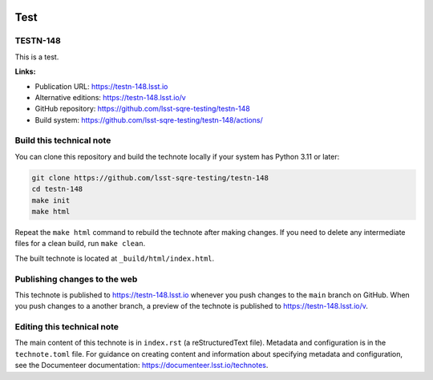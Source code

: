 .. image:: https://img.shields.io/badge/testn--148-lsst.io-brightgreen.svg
   :target: https://testn-148.lsst.io
.. image:: https://github.com/lsst-sqre-testing/testn-148/workflows/CI/badge.svg
   :target: https://github.com/lsst-sqre-testing/testn-148/actions/

####
Test
####

TESTN-148
=========

This is a test.

**Links:**

- Publication URL: https://testn-148.lsst.io
- Alternative editions: https://testn-148.lsst.io/v
- GitHub repository: https://github.com/lsst-sqre-testing/testn-148
- Build system: https://github.com/lsst-sqre-testing/testn-148/actions/


Build this technical note
=========================

You can clone this repository and build the technote locally if your system has Python 3.11 or later:

.. code-block:: bash

   git clone https://github.com/lsst-sqre-testing/testn-148
   cd testn-148
   make init
   make html

Repeat the ``make html`` command to rebuild the technote after making changes.
If you need to delete any intermediate files for a clean build, run ``make clean``.

The built technote is located at ``_build/html/index.html``.

Publishing changes to the web
=============================

This technote is published to https://testn-148.lsst.io whenever you push changes to the ``main`` branch on GitHub.
When you push changes to a another branch, a preview of the technote is published to https://testn-148.lsst.io/v.

Editing this technical note
===========================

The main content of this technote is in ``index.rst`` (a reStructuredText file).
Metadata and configuration is in the ``technote.toml`` file.
For guidance on creating content and information about specifying metadata and configuration, see the Documenteer documentation: https://documenteer.lsst.io/technotes.
